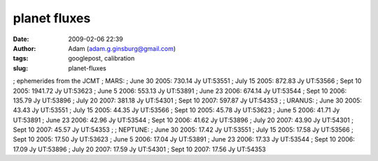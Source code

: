 planet fluxes
#############
:date: 2009-02-06 22:39
:author: Adam (adam.g.ginsburg@gmail.com)
:tags: googlepost, calibration
:slug: planet-fluxes

; ephemerides from the JCMT
; MARS:
; June 30 2005: 730.14 Jy UT:53551
; July 15 2005: 872.83 Jy UT:53566
; Sept 10 2005: 1941.72 Jy UT:53623
; June 5 2006: 553.13 Jy UT:53891
; June 23 2006: 674.14 Jy UT:53544
; Sept 10 2006: 135.79 Jy UT:53896
; July 20 2007: 381.18 Jy UT:54301
; Sept 10 2007: 597.87 Jy UT:54353
;
; URANUS:
; June 30 2005: 43.43 Jy UT:53551
; July 15 2005: 44.35 Jy UT:53566
; Sept 10 2005: 45.78 Jy UT:53623
; June 5 2006: 41.71 Jy UT:53891
; June 23 2006: 42.96 Jy UT:53544
; Sept 10 2006: 41.62 Jy UT:53896
; July 20 2007: 43.90 Jy UT:54301
; Sept 10 2007: 45.57 Jy UT:54353
;
; NEPTUNE:
; June 30 2005: 17.42 Jy UT:53551
; July 15 2005: 17.58 Jy UT:53566
; Sept 10 2005: 17.50 Jy UT:53623
; June 5 2006: 17.04 Jy UT:53891
; June 23 2006: 17.33 Jy UT:53544
; Sept 10 2006: 17.09 Jy UT:53896
; July 20 2007: 17.59 Jy UT:54301
; Sept 10 2007: 17.56 Jy UT:54353

